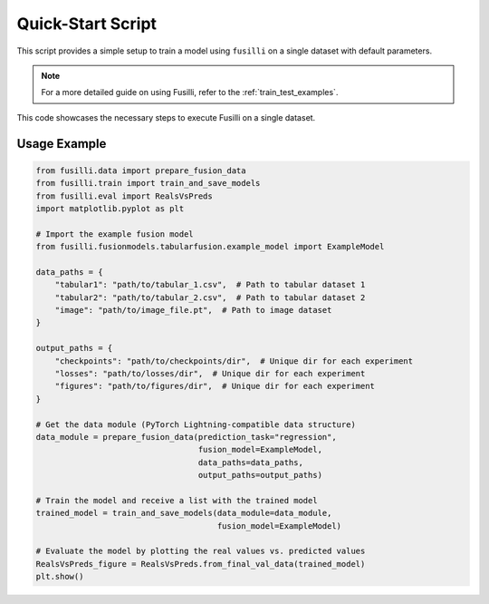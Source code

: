 Quick-Start Script
==================================

This script provides a simple setup to train a model using ``fusilli`` on a single dataset with default parameters.

.. note::

    For a more detailed guide on using Fusilli, refer to the :ref:`train_test_examples`.

This code showcases the necessary steps to execute Fusilli on a single dataset.


Usage Example
-------------

.. code-block:: python


    from fusilli.data import prepare_fusion_data
    from fusilli.train import train_and_save_models
    from fusilli.eval import RealsVsPreds
    import matplotlib.pyplot as plt

    # Import the example fusion model
    from fusilli.fusionmodels.tabularfusion.example_model import ExampleModel

    data_paths = {
        "tabular1": "path/to/tabular_1.csv",  # Path to tabular dataset 1
        "tabular2": "path/to/tabular_2.csv",  # Path to tabular dataset 2
        "image": "path/to/image_file.pt",  # Path to image dataset
    }

    output_paths = {
        "checkpoints": "path/to/checkpoints/dir",  # Unique dir for each experiment
        "losses": "path/to/losses/dir",  # Unique dir for each experiment
        "figures": "path/to/figures/dir",  # Unique dir for each experiment
    }

    # Get the data module (PyTorch Lightning-compatible data structure)
    data_module = prepare_fusion_data(prediction_task="regression",
                                      fusion_model=ExampleModel,
                                      data_paths=data_paths,
                                      output_paths=output_paths)

    # Train the model and receive a list with the trained model
    trained_model = train_and_save_models(data_module=data_module,
                                          fusion_model=ExampleModel)

    # Evaluate the model by plotting the real values vs. predicted values
    RealsVsPreds_figure = RealsVsPreds.from_final_val_data(trained_model)
    plt.show()


